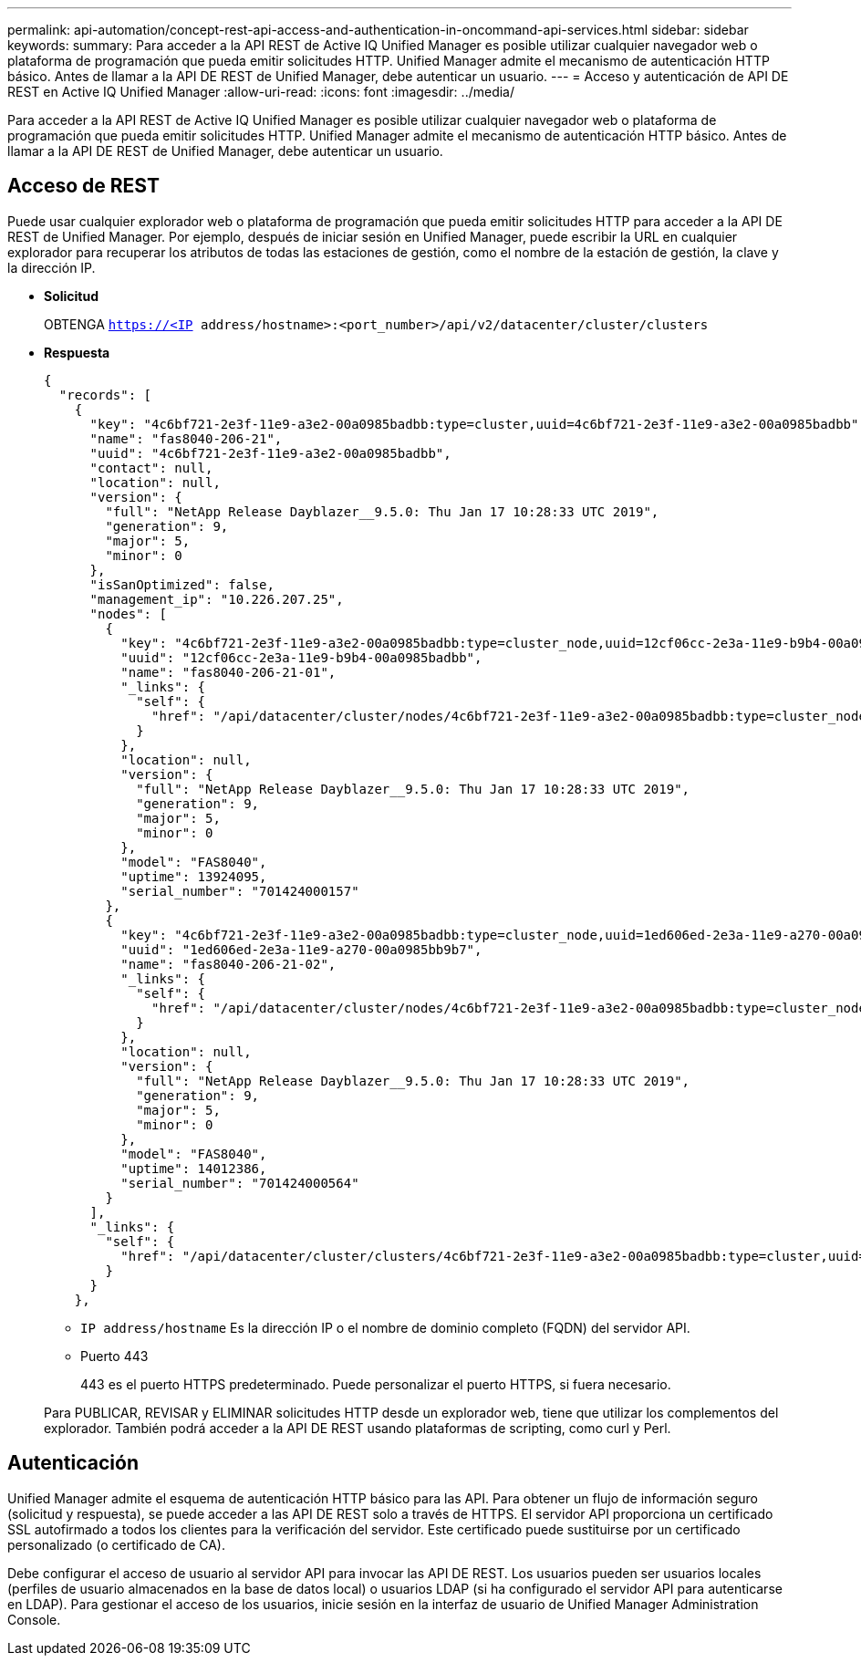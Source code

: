 ---
permalink: api-automation/concept-rest-api-access-and-authentication-in-oncommand-api-services.html 
sidebar: sidebar 
keywords:  
summary: Para acceder a la API REST de Active IQ Unified Manager es posible utilizar cualquier navegador web o plataforma de programación que pueda emitir solicitudes HTTP. Unified Manager admite el mecanismo de autenticación HTTP básico. Antes de llamar a la API DE REST de Unified Manager, debe autenticar un usuario. 
---
= Acceso y autenticación de API DE REST en Active IQ Unified Manager
:allow-uri-read: 
:icons: font
:imagesdir: ../media/


[role="lead"]
Para acceder a la API REST de Active IQ Unified Manager es posible utilizar cualquier navegador web o plataforma de programación que pueda emitir solicitudes HTTP. Unified Manager admite el mecanismo de autenticación HTTP básico. Antes de llamar a la API DE REST de Unified Manager, debe autenticar un usuario.



== Acceso de REST

Puede usar cualquier explorador web o plataforma de programación que pueda emitir solicitudes HTTP para acceder a la API DE REST de Unified Manager. Por ejemplo, después de iniciar sesión en Unified Manager, puede escribir la URL en cualquier explorador para recuperar los atributos de todas las estaciones de gestión, como el nombre de la estación de gestión, la clave y la dirección IP.

* *Solicitud*
+
OBTENGA `https://<IP address/hostname>:<port_number>/api/v2/datacenter/cluster/clusters`

* *Respuesta*
+
[listing]
----
{
  "records": [
    {
      "key": "4c6bf721-2e3f-11e9-a3e2-00a0985badbb:type=cluster,uuid=4c6bf721-2e3f-11e9-a3e2-00a0985badbb",
      "name": "fas8040-206-21",
      "uuid": "4c6bf721-2e3f-11e9-a3e2-00a0985badbb",
      "contact": null,
      "location": null,
      "version": {
        "full": "NetApp Release Dayblazer__9.5.0: Thu Jan 17 10:28:33 UTC 2019",
        "generation": 9,
        "major": 5,
        "minor": 0
      },
      "isSanOptimized": false,
      "management_ip": "10.226.207.25",
      "nodes": [
        {
          "key": "4c6bf721-2e3f-11e9-a3e2-00a0985badbb:type=cluster_node,uuid=12cf06cc-2e3a-11e9-b9b4-00a0985badbb",
          "uuid": "12cf06cc-2e3a-11e9-b9b4-00a0985badbb",
          "name": "fas8040-206-21-01",
          "_links": {
            "self": {
              "href": "/api/datacenter/cluster/nodes/4c6bf721-2e3f-11e9-a3e2-00a0985badbb:type=cluster_node,uuid=12cf06cc-2e3a-11e9-b9b4-00a0985badbb"
            }
          },
          "location": null,
          "version": {
            "full": "NetApp Release Dayblazer__9.5.0: Thu Jan 17 10:28:33 UTC 2019",
            "generation": 9,
            "major": 5,
            "minor": 0
          },
          "model": "FAS8040",
          "uptime": 13924095,
          "serial_number": "701424000157"
        },
        {
          "key": "4c6bf721-2e3f-11e9-a3e2-00a0985badbb:type=cluster_node,uuid=1ed606ed-2e3a-11e9-a270-00a0985bb9b7",
          "uuid": "1ed606ed-2e3a-11e9-a270-00a0985bb9b7",
          "name": "fas8040-206-21-02",
          "_links": {
            "self": {
              "href": "/api/datacenter/cluster/nodes/4c6bf721-2e3f-11e9-a3e2-00a0985badbb:type=cluster_node,uuid=1ed606ed-2e3a-11e9-a270-00a0985bb9b7"
            }
          },
          "location": null,
          "version": {
            "full": "NetApp Release Dayblazer__9.5.0: Thu Jan 17 10:28:33 UTC 2019",
            "generation": 9,
            "major": 5,
            "minor": 0
          },
          "model": "FAS8040",
          "uptime": 14012386,
          "serial_number": "701424000564"
        }
      ],
      "_links": {
        "self": {
          "href": "/api/datacenter/cluster/clusters/4c6bf721-2e3f-11e9-a3e2-00a0985badbb:type=cluster,uuid=4c6bf721-2e3f-11e9-a3e2-00a0985badbb"
        }
      }
    },
----
+
** `IP address/hostname` Es la dirección IP o el nombre de dominio completo (FQDN) del servidor API.
** Puerto 443
+
443 es el puerto HTTPS predeterminado. Puede personalizar el puerto HTTPS, si fuera necesario.



+
Para PUBLICAR, REVISAR y ELIMINAR solicitudes HTTP desde un explorador web, tiene que utilizar los complementos del explorador. También podrá acceder a la API DE REST usando plataformas de scripting, como curl y Perl.





== Autenticación

Unified Manager admite el esquema de autenticación HTTP básico para las API. Para obtener un flujo de información seguro (solicitud y respuesta), se puede acceder a las API DE REST solo a través de HTTPS. El servidor API proporciona un certificado SSL autofirmado a todos los clientes para la verificación del servidor. Este certificado puede sustituirse por un certificado personalizado (o certificado de CA).

Debe configurar el acceso de usuario al servidor API para invocar las API DE REST. Los usuarios pueden ser usuarios locales (perfiles de usuario almacenados en la base de datos local) o usuarios LDAP (si ha configurado el servidor API para autenticarse en LDAP). Para gestionar el acceso de los usuarios, inicie sesión en la interfaz de usuario de Unified Manager Administration Console.
